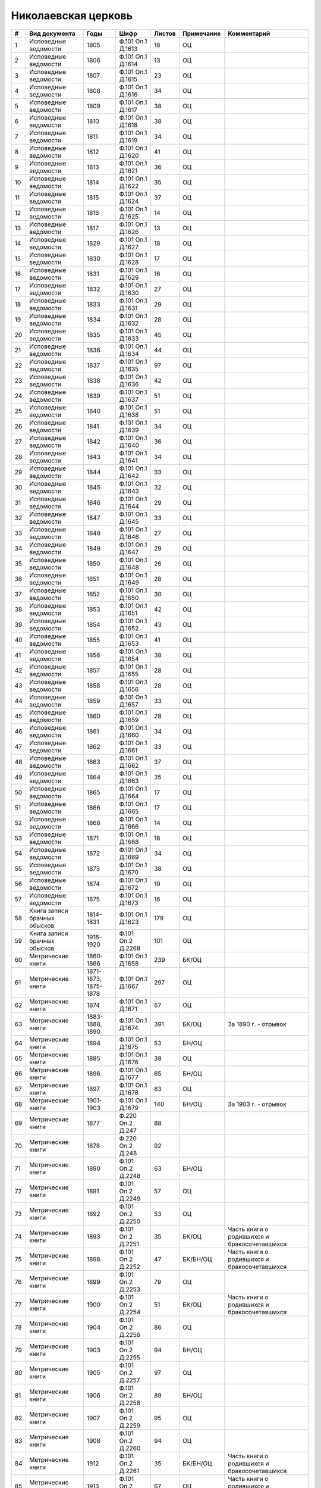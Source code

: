 
.. Church datasheet RST template
.. Autogenerated by cfp-sphinx.py

.. index:: Николаевская церковь

Николаевская церковь
====================

.. list-table::
   :header-rows: 1

   * - #
     - Вид документа
     - Годы
     - Шифр
     - Листов
     - Примечание
     - Комментарий

   * - 1
     - Исповедные ведомости
     - 1805
     - Ф.101 Оп.1 Д.1613
     - 18
     - ОЦ
     - 
   * - 2
     - Исповедные ведомости
     - 1806
     - Ф.101 Оп.1 Д.1614
     - 13
     - ОЦ
     - 
   * - 3
     - Исповедные ведомости
     - 1807
     - Ф.101 Оп.1 Д.1615
     - 23
     - ОЦ
     - 
   * - 4
     - Исповедные ведомости
     - 1808
     - Ф.101 Оп.1 Д.1616
     - 34
     - ОЦ
     - 
   * - 5
     - Исповедные ведомости
     - 1809
     - Ф.101 Оп.1 Д.1617
     - 38
     - ОЦ
     - 
   * - 6
     - Исповедные ведомости
     - 1810
     - Ф.101 Оп.1 Д.1618
     - 38
     - ОЦ
     - 
   * - 7
     - Исповедные ведомости
     - 1811
     - Ф.101 Оп.1 Д.1619
     - 34
     - ОЦ
     - 
   * - 8
     - Исповедные ведомости
     - 1812
     - Ф.101 Оп.1 Д.1620
     - 41
     - ОЦ
     - 
   * - 9
     - Исповедные ведомости
     - 1813
     - Ф.101 Оп.1 Д.1621
     - 36
     - ОЦ
     - 
   * - 10
     - Исповедные ведомости
     - 1814
     - Ф.101 Оп.1 Д.1622
     - 35
     - ОЦ
     - 
   * - 11
     - Исповедные ведомости
     - 1815
     - Ф.101 Оп.1 Д.1624
     - 37
     - ОЦ
     - 
   * - 12
     - Исповедные ведомости
     - 1816
     - Ф.101 Оп.1 Д.1625
     - 14
     - ОЦ
     - 
   * - 13
     - Исповедные ведомости
     - 1817
     - Ф.101 Оп.1 Д.1626
     - 13
     - ОЦ
     - 
   * - 14
     - Исповедные ведомости
     - 1829
     - Ф.101 Оп.1 Д.1627
     - 18
     - ОЦ
     - 
   * - 15
     - Исповедные ведомости
     - 1830
     - Ф.101 Оп.1 Д.1628
     - 17
     - ОЦ
     - 
   * - 16
     - Исповедные ведомости
     - 1831
     - Ф.101 Оп.1 Д.1629
     - 16
     - ОЦ
     - 
   * - 17
     - Исповедные ведомости
     - 1832
     - Ф.101 Оп.1 Д.1630
     - 27
     - ОЦ
     - 
   * - 18
     - Исповедные ведомости
     - 1833
     - Ф.101 Оп.1 Д.1631
     - 29
     - ОЦ
     - 
   * - 19
     - Исповедные ведомости
     - 1834
     - Ф.101 Оп.1 Д.1632
     - 28
     - ОЦ
     - 
   * - 20
     - Исповедные ведомости
     - 1835
     - Ф.101 Оп.1 Д.1633
     - 45
     - ОЦ
     - 
   * - 21
     - Исповедные ведомости
     - 1836
     - Ф.101 Оп.1 Д.1634
     - 44
     - ОЦ
     - 
   * - 22
     - Исповедные ведомости
     - 1837
     - Ф.101 Оп.1 Д.1635
     - 97
     - ОЦ
     - 
   * - 23
     - Исповедные ведомости
     - 1838
     - Ф.101 Оп.1 Д.1636
     - 42
     - ОЦ
     - 
   * - 24
     - Исповедные ведомости
     - 1839
     - Ф.101 Оп.1 Д.1637
     - 51
     - ОЦ
     - 
   * - 25
     - Исповедные ведомости
     - 1840
     - Ф.101 Оп.1 Д.1638
     - 51
     - ОЦ
     - 
   * - 26
     - Исповедные ведомости
     - 1841
     - Ф.101 Оп.1 Д.1639
     - 34
     - ОЦ
     - 
   * - 27
     - Исповедные ведомости
     - 1842
     - Ф.101 Оп.1 Д.1640
     - 36
     - ОЦ
     - 
   * - 28
     - Исповедные ведомости
     - 1843
     - Ф.101 Оп.1 Д.1641
     - 34
     - ОЦ
     - 
   * - 29
     - Исповедные ведомости
     - 1844
     - Ф.101 Оп.1 Д.1642
     - 33
     - ОЦ
     - 
   * - 30
     - Исповедные ведомости
     - 1845
     - Ф.101 Оп.1 Д.1643
     - 32
     - ОЦ
     - 
   * - 31
     - Исповедные ведомости
     - 1846
     - Ф.101 Оп.1 Д.1644
     - 29
     - ОЦ
     - 
   * - 32
     - Исповедные ведомости
     - 1847
     - Ф.101 Оп.1 Д.1645
     - 33
     - ОЦ
     - 
   * - 33
     - Исповедные ведомости
     - 1848
     - Ф.101 Оп.1 Д.1646
     - 27
     - ОЦ
     - 
   * - 34
     - Исповедные ведомости
     - 1849
     - Ф.101 Оп.1 Д.1647
     - 29
     - ОЦ
     - 
   * - 35
     - Исповедные ведомости
     - 1850
     - Ф.101 Оп.1 Д.1648
     - 26
     - ОЦ
     - 
   * - 36
     - Исповедные ведомости
     - 1851
     - Ф.101 Оп.1 Д.1649
     - 28
     - ОЦ
     - 
   * - 37
     - Исповедные ведомости
     - 1852
     - Ф.101 Оп.1 Д.1650
     - 30
     - ОЦ
     - 
   * - 38
     - Исповедные ведомости
     - 1853
     - Ф.101 Оп.1 Д.1651
     - 42
     - ОЦ
     - 
   * - 39
     - Исповедные ведомости
     - 1854
     - Ф.101 Оп.1 Д.1652
     - 43
     - ОЦ
     - 
   * - 40
     - Исповедные ведомости
     - 1855
     - Ф.101 Оп.1 Д.1653
     - 41
     - ОЦ
     - 
   * - 41
     - Исповедные ведомости
     - 1856
     - Ф.101 Оп.1 Д.1654
     - 38
     - ОЦ
     - 
   * - 42
     - Исповедные ведомости
     - 1857
     - Ф.101 Оп.1 Д.1655
     - 28
     - ОЦ
     - 
   * - 43
     - Исповедные ведомости
     - 1858
     - Ф.101 Оп.1 Д.1656
     - 28
     - ОЦ
     - 
   * - 44
     - Исповедные ведомости
     - 1859
     - Ф.101 Оп.1 Д.1657
     - 33
     - ОЦ
     - 
   * - 45
     - Исповедные ведомости
     - 1860
     - Ф.101 Оп.1 Д.1659
     - 28
     - ОЦ
     - 
   * - 46
     - Исповедные ведомости
     - 1861
     - Ф.101 Оп.1 Д.1660
     - 34
     - ОЦ
     - 
   * - 47
     - Исповедные ведомости
     - 1862
     - Ф.101 Оп.1 Д.1661
     - 33
     - ОЦ
     - 
   * - 48
     - Исповедные ведомости
     - 1863
     - Ф.101 Оп.1 Д.1662
     - 37
     - ОЦ
     - 
   * - 49
     - Исповедные ведомости
     - 1864
     - Ф.101 Оп.1 Д.1663
     - 35
     - ОЦ
     - 
   * - 50
     - Исповедные ведомости
     - 1865
     - Ф.101 Оп.1 Д.1664
     - 17
     - ОЦ
     - 
   * - 51
     - Исповедные ведомости
     - 1866
     - Ф.101 Оп.1 Д.1665
     - 17
     - ОЦ
     - 
   * - 52
     - Исповедные ведомости
     - 1868
     - Ф.101 Оп.1 Д.1666
     - 14
     - ОЦ
     - 
   * - 53
     - Исповедные ведомости
     - 1871
     - Ф.101 Оп.1 Д.1668
     - 18
     - ОЦ
     - 
   * - 54
     - Исповедные ведомости
     - 1872
     - Ф.101 Оп.1 Д.1669
     - 34
     - ОЦ
     - 
   * - 55
     - Исповедные ведомости
     - 1873
     - Ф.101 Оп.1 Д.1670
     - 38
     - ОЦ
     - 
   * - 56
     - Исповедные ведомости
     - 1874
     - Ф.101 Оп.1 Д.1672
     - 19
     - ОЦ
     - 
   * - 57
     - Исповедные ведомости
     - 1875
     - Ф.101 Оп.1 Д.1673
     - 16
     - ОЦ
     - 
   * - 58
     - Книга записи брачных обысков
     - 1814-1831
     - Ф.101 Оп.1 Д.1623
     - 179
     - ОЦ
     - 
   * - 59
     - Книга записи брачных обысков
     - 1918-1920
     - Ф.101 Оп.2 Д.2268
     - 101
     - ОЦ
     - 
   * - 60
     - Метрические книги
     - 1860-1866
     - Ф.101 Оп.1 Д.1658
     - 239
     - БК/ОЦ
     - 
   * - 61
     - Метрические книги
     - 1871-1873, 1875-1878
     - Ф.101 Оп.1 Д.1667
     - 297
     - ОЦ
     - 
   * - 62
     - Метрические книги
     - 1874
     - Ф.101 Оп.1 Д.1671
     - 67
     - ОЦ
     - 
   * - 63
     - Метрические книги
     - 1883-1888, 1890
     - Ф.101 Оп.1 Д.1674
     - 391
     - БК/ОЦ
     - За 1890 г. - отрывок
   * - 64
     - Метрические книги
     - 1894
     - Ф.101 Оп.1 Д.1675
     - 53
     - БН/ОЦ
     - 
   * - 65
     - Метрические книги
     - 1895
     - Ф.101 Оп.1 Д.1676
     - 38
     - ОЦ
     - 
   * - 66
     - Метрические книги
     - 1896
     - Ф.101 Оп.1 Д.1677
     - 65
     - БН/ОЦ
     - 
   * - 67
     - Метрические книги
     - 1897
     - Ф.101 Оп.1 Д.1678
     - 83
     - ОЦ
     - 
   * - 68
     - Метрические книги
     - 1901-1903
     - Ф.101 Оп.1 Д.1679
     - 140
     - БН/ОЦ
     - За 1903 г. - отрывок
   * - 69
     - Метрические книги
     - 1877
     - Ф.220 Оп.2 Д.247
     - 88
     - 
     - 
   * - 70
     - Метрические книги
     - 1878
     - Ф.220 Оп.2 Д.248
     - 92
     - 
     - 
   * - 71
     - Метрические книги
     - 1890
     - Ф.101 Оп.2 Д.2248
     - 63
     - БН/ОЦ
     - 
   * - 72
     - Метрические книги
     - 1891
     - Ф.101 Оп.2 Д.2249
     - 57
     - ОЦ
     - 
   * - 73
     - Метрические книги
     - 1892
     - Ф.101 Оп.2 Д.2250
     - 53
     - ОЦ
     - 
   * - 74
     - Метрические книги
     - 1893
     - Ф.101 Оп.2 Д.2251
     - 35
     - БК/ОЦ
     - Часть книги о родившихся и бракосочетавшихся
   * - 75
     - Метрические книги
     - 1898
     - Ф.101 Оп.2 Д.2252
     - 47
     - БК/БН/ОЦ
     - Часть книги о родившихся и бракосочетавшихся
   * - 76
     - Метрические книги
     - 1899
     - Ф.101 Оп.2 Д.2253
     - 79
     - ОЦ
     - 
   * - 77
     - Метрические книги
     - 1900
     - Ф.101 Оп.2 Д.2254
     - 51
     - БК/ОЦ
     - Часть книги о родившихся и бракосочетавшихся
   * - 78
     - Метрические книги
     - 1904
     - Ф.101 Оп.2 Д.2256
     - 86
     - ОЦ
     - 
   * - 79
     - Метрические книги
     - 1903
     - Ф.101 Оп.2 Д.2255
     - 94
     - БН/ОЦ
     - 
   * - 80
     - Метрические книги
     - 1905
     - Ф.101 Оп.2 Д.2257
     - 97
     - ОЦ
     - 
   * - 81
     - Метрические книги
     - 1906
     - Ф.101 Оп.2 Д.2258
     - 89
     - БН/ОЦ
     - 
   * - 82
     - Метрические книги
     - 1907
     - Ф.101 Оп.2 Д.2259
     - 95
     - ОЦ
     - 
   * - 83
     - Метрические книги
     - 1908
     - Ф.101 Оп.2 Д.2260
     - 94
     - ОЦ
     - 
   * - 84
     - Метрические книги
     - 1912
     - Ф.101 Оп.2 Д.2261
     - 35
     - БК/БН/ОЦ
     - Часть книги о родившихся и бракосочетавшихся
   * - 85
     - Метрические книги
     - 1913
     - Ф.101 Оп.2 Д.2262
     - 67
     - ОЦ
     - Часть книги о родившихся и бракосочетавшихся
   * - 86
     - Метрические книги
     - 1914
     - Ф.101 Оп.2 Д.2263
     - 87
     - БН/ОЦ
     - 
   * - 87
     - Метрические книги
     - 1915
     - Ф.101 Оп.2 Д.2264
     - 66
     - БК/БН/ОЦ
     - Часть книги о родившихся и умерших
   * - 88
     - Метрические книги
     - 1916
     - Ф.101 Оп.2 Д.2265
     - 53
     - БК/БН/БС/ОЦ
     - Часть книги о родившихся и умерших
   * - 89
     - Метрические книги
     - 1917
     - Ф.101 Оп.2 Д.2266
     - 72
     - БН/ОЦ
     - 
   * - 90
     - Метрические книги
     - 1918
     - Ф.101 Оп.2 Д.2267
     - 71
     - БК/БН/ОЦ
     - Часть книги о родившихся и бракосочетавшихся


